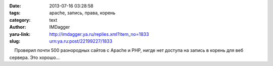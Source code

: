 

:date: 2013-07-16 03:28:58
:tags: apache, запись, права, корень
:category: text
:author: IMDagger
:yaru-link: http://imdagger.ya.ru/replies.xml?item_no=1833
:slug: urn:ya.ru:post/22199227/1833

    Проверил почти 500 разнородных сайтов с Apache и PHP, нигде нет
доступа на запись в корень для веб сервера. Это хорошо…


